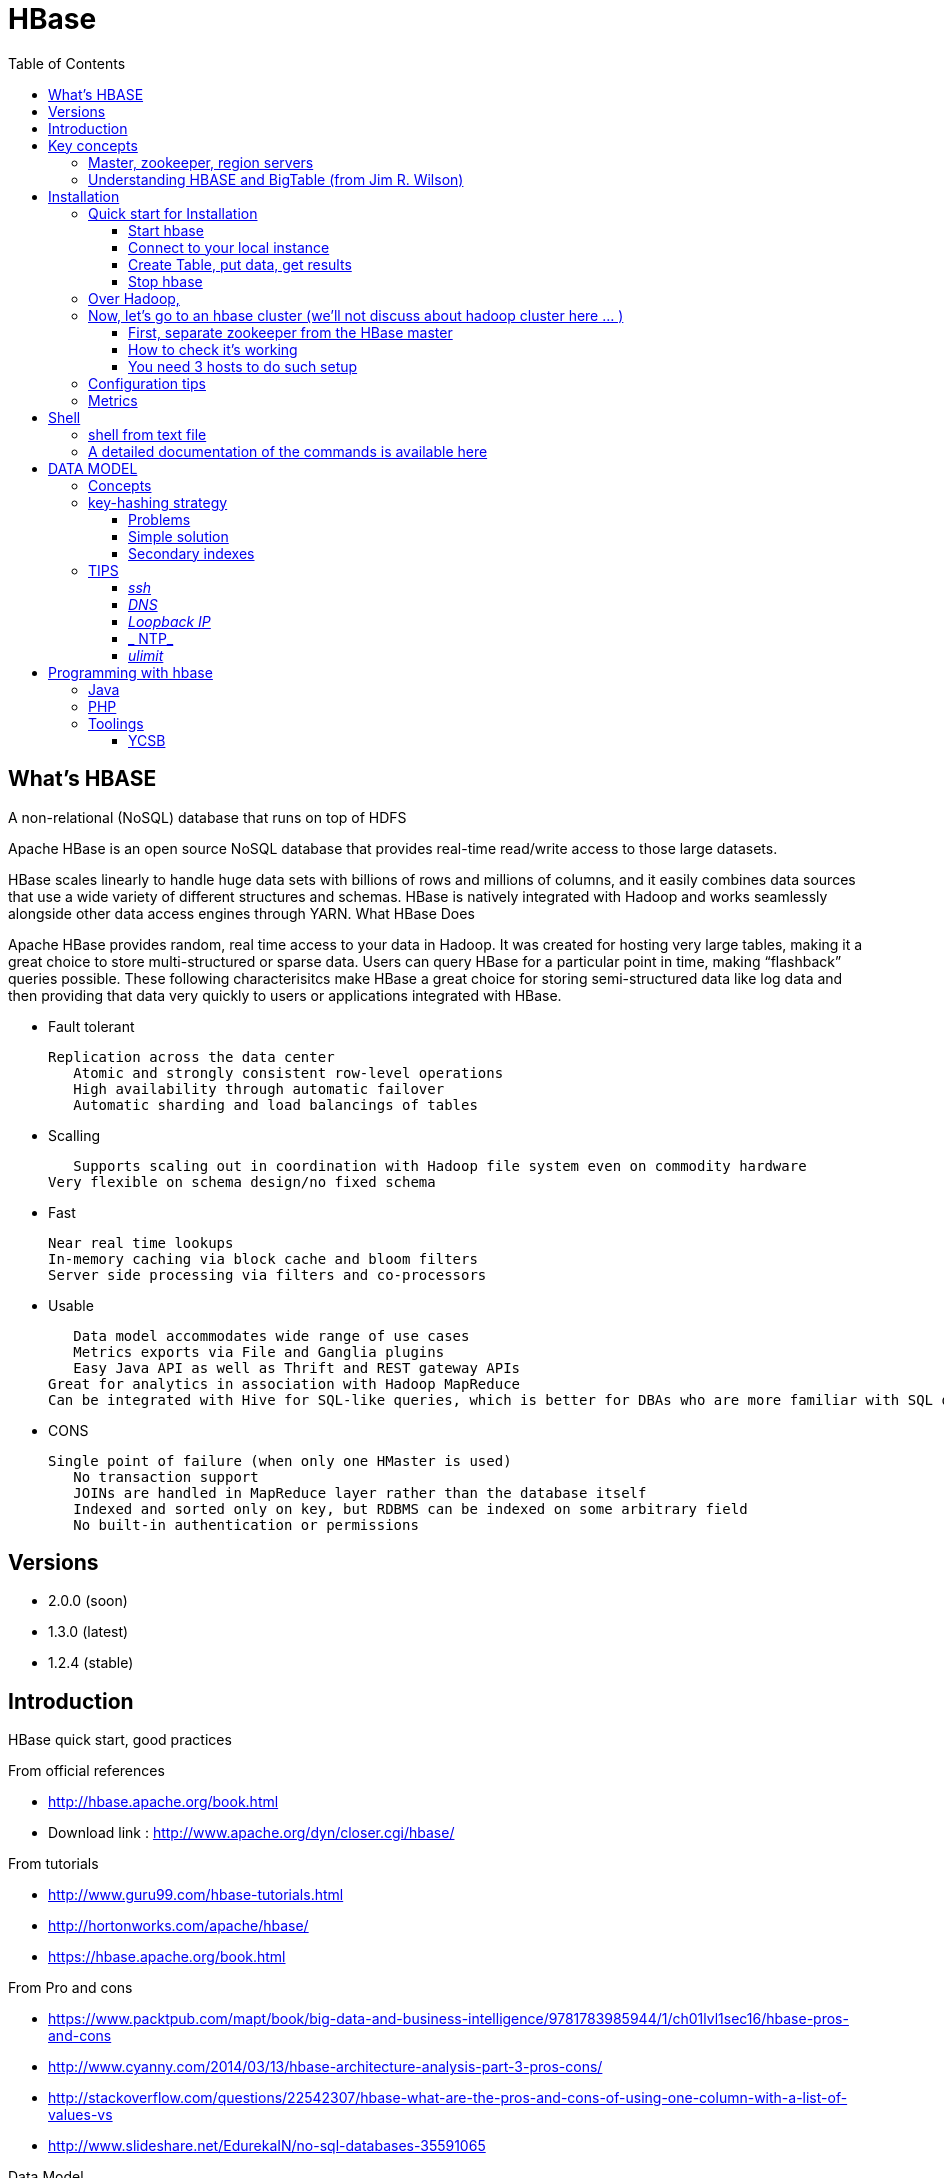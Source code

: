 ﻿= HBase  
:toc:

== What's HBASE

A non-relational (NoSQL) database that runs on top of HDFS

Apache HBase is an open source NoSQL database that provides real-time read/write access to those large datasets.

HBase scales linearly to handle huge data sets with billions of rows and millions of columns, and it easily combines data sources that use a wide variety of different structures and schemas. HBase is natively integrated with Hadoop and works seamlessly alongside other data access engines through YARN.
What HBase Does

Apache HBase provides random, real time access to your data in Hadoop. It was created for hosting very large tables, making it a great choice to store multi-structured or sparse data. Users can query HBase for a particular point in time, making “flashback” queries possible. These following characterisitcs make HBase a great choice for storing semi-structured data like log data and then providing that data very quickly to users or applications integrated with HBase.

 * Fault tolerant 	

	Replication across the data center
    Atomic and strongly consistent row-level operations
    High availability through automatic failover
    Automatic sharding and load balancings of tables
	
 * Scalling 

    Supports scaling out in coordination with Hadoop file system even on commodity hardware
	Very flexible on schema design/no fixed schema

 * Fast 	

    Near real time lookups
    In-memory caching via block cache and bloom filters
    Server side processing via filters and co-processors
	
 * Usable 	
 
    Data model accommodates wide range of use cases
    Metrics exports via File and Ganglia plugins
    Easy Java API as well as Thrift and REST gateway APIs
	Great for analytics in association with Hadoop MapReduce
	Can be integrated with Hive for SQL-like queries, which is better for DBAs who are more familiar with SQL queries
	
  * CONS	
	
	Single point of failure (when only one HMaster is used)
    No transaction support
    JOINs are handled in MapReduce layer rather than the database itself
    Indexed and sorted only on key, but RDBMS can be indexed on some arbitrary field
    No built-in authentication or permissions

== Versions 

 * 2.0.0 (soon)
 * 1.3.0 (latest)
 * 1.2.4 (stable)

== Introduction 

HBase quick start, good practices 

From official references 

 * http://hbase.apache.org/book.html
 * Download link : http://www.apache.org/dyn/closer.cgi/hbase/

From tutorials

 *  http://www.guru99.com/hbase-tutorials.html
 * http://hortonworks.com/apache/hbase/
 * https://hbase.apache.org/book.html
 
From Pro and cons
 
 * https://www.packtpub.com/mapt/book/big-data-and-business-intelligence/9781783985944/1/ch01lvl1sec16/hbase-pros-and-cons
 * http://www.cyanny.com/2014/03/13/hbase-architecture-analysis-part-3-pros-cons/
 * http://stackoverflow.com/questions/22542307/hbase-what-are-the-pros-and-cons-of-using-one-column-with-a-list-of-values-vs
 * http://www.slideshare.net/EdurekaIN/no-sql-databases-35591065

Data Model 

 * http://jimbojw.com/#understanding%20hbase
 * http://0b4af6cdc2f0c5998459-c0245c5c937c5dedcca3f1764ecc9b2f.r43.cf2.rackcdn.com/9353-login1210_khurana.pdf
 
Performance

 * https://db-blog.web.cern.ch/blog/zbigniew-baranowski/2017-01-performance-comparison-different-file-formats-and-storage-engines
 
Tips 

 * https://www.dynamicyield.com/2015/05/apache-hbase-for-the-win-2/
 * http://blog.cloudera.com/blog/2011/04/hbase-dos-and-donts/
 * http://www.techsquids.com/bd/hbase-scan-filters-tips-tricks/
 * http://lecluster.delaurent.com/hbase-tips-tricks/
 * https://intellipaat.com/interview-question/hbase-interview-questions/
 * https://dzone.com/articles/handling-big-data-hbase-part-5
 * http://www.slideshare.net/lhofhansl/h-base-tuninghbasecon2015ok

== Key concepts

=== Master, zookeeper, region servers

TODO: define zookeeper and region servers



 
=== Understanding HBASE and BigTable (from Jim R. Wilson)

May 2008

The hardest part about learning HBase (the open source implementation of Google's BigTable), is just wrapping your mind around the concept of what it actually is.

I find it rather unfortunate that these two great systems contain the words table and base in their names, which tend to cause confusion among RDBMS indoctrinated individuals (like myself).

This article aims to describe these distributed data storage systems from a conceptual standpoint. After reading it, you should be better able to make an educated decision regarding when you might want to use HBase vs when you'd be better off with a "traditional" database.
it's all in the terminology

Fortunately, Google's BigTable Paper clearly explains what BigTable actually is. Here is the first sentence of the "Data Model" section:

    A Bigtable is a sparse, distributed, persistent multidimensional sorted map.

Note: At this juncture I like to give readers the opportunity to collect any brain matter which may have left their skulls upon reading that last line.

The BigTable paper continues, explaining that:

    The map is indexed by a row key, column key, and a timestamp; each value in the map is an uninterpreted array of bytes.

Along those lines, the HBaseArchitecture page of the Hadoop wiki posits that:

    HBase uses a data model very similar to that of Bigtable. Users store data rows in labelled tables. A data row has a sortable key and an arbitrary number of columns. The table is stored sparsely, so that rows in the same table can have crazily-varying columns, if the user likes.

Although all of that may seem rather cryptic, it makes sense once you break it down a word at a time. I like to discuss them in this sequence: map, persistent, distributed, sorted, multidimensional, and sparse.

Rather than trying to picture a complete system all at once, I find it easier to build up a mental framework piecemeal, to ease into it...

==== map

At its core, HBase/BigTable is a map. Depending on your programming language background, you may be more familiar with the terms associative array (PHP), dictionary (Python), Hash (Ruby), or Object (JavaScript).

From the wikipedia article, a map is "an abstract data type composed of a collection of keys and a collection of values, where each key is associated with one value."

Using JavaScript Object Notation, here's an example of a simple map where all the values are just strings:

[source,json,subs="verbatim,attributes"]
----
{
  "zzzzz" : "woot",
  "xyz" : "hello",
  "aaaab" : "world",
  "1" : "x",
  "aaaaa" : "y"
}
----

==== persistent

Persistence merely means that the data you put in this special map "persists" after the program that created or accessed it is finished. This is no different in concept than any other kind of persistent storage such as a file on a filesystem. Moving along...

==== distributed

HBase and BigTable are built upon distributed filesystems so that the underlying file storage can be spread out among an array of independent machines.

HBase sits atop either Hadoop's Distributed File System (HDFS) or Amazon's Simple Storage Service (S3), while a BigTable makes use of the Google File System (GFS).

Data is replicated across a number of participating nodes in an analogous manner to how data is striped across discs in a RAID system.

For the purpose of this article, we don't really care which distributed filesystem implementation is being used. The important thing to understand is that it is distributed, which provides a layer of protection against, say, a node within the cluster failing.

==== sorted

Unlike most map implementations, in HBase/BigTable the key/value pairs are kept in strict alphabetical order. That is to say that the row for the key "aaaaa" should be right next to the row with key "aaaab" and very far from the row with key "zzzzz".
Continuing our JSON example, the sorted version looks like this:

[source,json,subs="verbatim,attributes"]
----
	
{
  "1" : "x",
  "aaaaa" : "y",
  "aaaab" : "world",
  "xyz" : "hello",
  "zzzzz" : "woot"
}
----

Because these systems tend to be so huge and distributed, this sorting feature is actually very important. The spacial propinquity of rows with like keys ensures that when you must scan the table, the items of greatest interest to you are near each other.

This is important when choosing a row key convention. For example, consider a table whose keys are domain names. It makes the most sense to list them in reverse notation (so "com.jimbojw.www" rather than "www.jimbojw.com") so that rows about a subdomain will be near the parent domain row.

Continuing the domain example, the row for the domain "mail.jimbojw.com" would be right next to the row for "www.jimbojw.com" rather than say "mail.xyz.com" which would happen if the keys were regular domain notation.

It's important to note that the term "sorted" when applied to HBase/BigTable does not mean that "values" are sorted. There is no automatic indexing of anything other than the keys, just as it would be in a plain-old map implementation.

==== multidimensional

Up to this point, we haven't mentioned any concept of "columns", treating the "table" instead as a regular-old hash/map in concept. This is entirely intentional. The word "column" is another loaded word like "table" and "base" which carries the emotional baggage of years of RDBMS experience.

Instead, I find it easier to think about this like a multidimensional map - a map of maps if you will. Adding one dimension to our running JSON example gives us this:

[source,json,subs="verbatim,attributes"]
----
{
  "1" : {
    "A" : "x",
    "B" : "z"
  },
  "aaaaa" : {
    "A" : "y",
    "B" : "w"
  },
  "aaaab" : {
    "A" : "world",
    "B" : "ocean"
  },
  "xyz" : {
    "A" : "hello",
    "B" : "there"
  },
  "zzzzz" : {
    "A" : "woot",
    "B" : "1337"
  }
}
----

In the above example, you'll notice now that each key points to a map with exactly two keys: "A" and "B". From here forward, we'll refer to the top-level key/map pair as a "row". Also, in BigTable/HBase nomenclature, the "A" and "B" mappings would be called "Column Families".

A table's column families are specified when the table is created, and are difficult or impossible to modify later. It can also be expensive to add new column families, so it's a good idea to specify all the ones you'll need up front.

Fortunately, a column family may have any number of columns, denoted by a column "qualifier" or "label". Here's a subset of our JSON example again, this time with the column qualifier dimension built in:

[source,json,subs="verbatim,attributes"]
----
{
  // ...
  "aaaaa" : {
    "A" : {
      "foo" : "y",
      "bar" : "d"
    },
    "B" : {
      "" : "w"
    }
  },
  "aaaab" : {
    "A" : {
      "foo" : "world",
      "bar" : "domination"
    },
    "B" : {
      "" : "ocean"
    }
  },
  // ...
}
----

Notice that in the two rows shown, the "A" column family has two columns: "foo" and "bar", and the "B" column family has just one column whose qualifier is the empty string ("").

When asking HBase/BigTable for data, you must provide the full column name in the form "family:qualifier". So for example, both rows in the above example have three columns: "A:foo", "A:bar" and "B:".

Note that although the column families are static, the columns themselves are not. Consider this expanded row:

[source,json,subs="verbatim,attributes"]
----
{
  // ...
  "zzzzz" : {
    "A" : {
      "catch_phrase" : "woot",
    }
  }
}
----

In this case, the "zzzzz" row has exactly one column, "A:catch_phrase". Because each row may have any number of different columns, there's no built-in way to query for a list of all columns in all rows. To get that information, you'd have to do a full table scan. You can however query for a list of all column families since these are immutable (more-or-less).

The final dimension represented in HBase/BigTable is time. All data is versioned either using an integer timestamp (seconds since the epoch), or another integer of your choice. The client may specify the timestamp when inserting data.

Consider this updated example utilizing arbitrary integral timestamps:


[source,json,subs="verbatim,attributes"]
----
{
  // ...
  "aaaaa" : {
    "A" : {
      "foo" : {
        15 : "y",
        4 : "m"
      },
      "bar" : {
        15 : "d",
      }
    },
    "B" : {
      "" : {
        6 : "w"
        3 : "o"
        1 : "w"
      }
    }
  },
  // ...
}
----

Each column family may have its own rules regarding how many versions of a given cell to keep (a cell is identified by its rowkey/column pair) In most cases, applications will simply ask for a given cell's data, without specifying a timestamp. In that common case, HBase/BigTable will return the most recent version (the one with the highest timestamp) since it stores these in reverse chronological order.

If an application asks for a given row at a given timestamp, HBase will return cell data where the timestamp is less than or equal to the one provided.

Using our imaginary HBase table, querying for the row/column of "aaaaa"/"A:foo" will return "y" while querying for the row/column/timestamp of "aaaaa"/"A:foo"/10 will return "m". Querying for a row/column/timestamp of "aaaaa"/"A:foo"/2 will return a null result.

==== sparse

The last keyword is sparse. As already mentioned, a given row can have any number of columns in each column family, or none at all. The other type of sparseness is row-based gaps, which merely means that there may be gaps between keys.

This, of course, makes perfect sense if you've been thinking about HBase/BigTable in the map-based terms of this article rather than perceived similar concepts in RDBMS's.

==== And that's about it

Well, I hope that helps you understand conceptually what the HBase data model feels like.

As always, I look forward to your thoughts, comments and suggestions.

 
 
= Installation

== Quick start for Installation 

Download the latest stable version from apache website.

Create an installation dir (the data storage is easily configurable)

My choice : 

 * centos 7
 * installation in my user home dir
 * configuration  of the data dir inside the _conf/hbase-site.xml_ file (see example bellow)
 * ensure java is installed, and JAVA_HOME is configured. export JAVA_HOME=/usr 

....
 <configuration>
  <property>
    <name>hbase.rootdir</name>
    <value>file:///opt/hbase/hbase</value>
  </property>
  <property>
    <name>hbase.zookeeper.property.dataDir</name>
    <value>/opt/hbase/zookeeper</value>
  </property>
</configuration>
....  

=== Start hbase

to start hbase simply run the startup script _bin/start-hbase.sh_
From this point you can access the administrative page : _lynx localhost:16010_ 
if you want to access it from an other server, you need to configure the firewall

....
sudo firewall-cmd --get-active-zones   #to list the zone where you have a firewall applicable
#need to configure it for all zone. Take care if you are in a dmz, or a secure area
sudo firewall-cmd --zone=public --add-port=16010/tcp --permanent
sudo firewall-cmd --reload
....

=== Connect to your local instance

simply run _./bin/hbase shell_


=== Create Table, put data, get results

To create a table : 
....
hbase(main):003:0> create 'test', 'cf'
0 row(s) in 1.4610 seconds

=> Hbase::Table - test
....

you can double check in the browser

image::hbase_createTable.png[hbase_createTable]

Now, we can add data, a get them 

....
hbase(main):002:0> put 'test', 'row1', 'cf:a', 'value1'
hbase(main):003:0> put 'test', 'row2', 'cf:b', 'value2'
hbase(main):004:0> put 'test', 'row3', 'cf:c', 'value3'

#to get the full content of the table
hbase(main):006:0> scan 'test'
ROW                               COLUMN+CELL
 row1                             column=cf:a, timestamp=1487598057519, value=value1
 row2                             column=cf:b, timestamp=1487598062099, value=value2
 row3                             column=cf:c, timestamp=1487598066972, value=value3
3 row(s) in 0.0220 seconds

#To get only one row
hbase(main):029:0* get 'test', 'row1'
COLUMN                            CELL
 cf:a                             timestamp=1487598057519, value=value1
1 row(s) in 0.0280 seconds
....

[TIP]
====
 before dropping a table, or alter it, you need to disable it.
 _disable 'test'_ 
====

=== Stop hbase

simply run _./bin/stop-hbase.sh_

== Over Hadoop, 




if you want to move to hdfs :
....
<property>
  <name>hbase.rootdir</name>
  <value>hdfs://localhost:8020/hbase</value>
</property>
....

you'll see a new bunch of files, hbase will create them automatically.
Warning, if there's already an HBase directory, hbase will try to do a migration from the existing version.


image::HbaseOverHadoop.png[HBase over hadoop]


== Now, let's go to an hbase cluster (we'll not discuss about hadoop cluster here ... )

=== First, separate zookeeper from the HBase master 

Update the _conf/hbase-site.xml_ with :

....
<property>
  <name>hbase.cluster.distributed</name>
  <value>true</value>
</property>
....

=== How to check it's working 

==== do you have jps (Java Virtual Machine Process Status Tool)

it's not installed by default with openJDK, you need to install the devel modules

 [admin@localhost hbase]$ sudo yum list *java*devel*
 Modules complémentaires chargés : fastestmirror, langpacks
 Loading mirror speeds from cached hostfile
  * base: miroir.univ-paris13.fr
  * extras: mirrors.ircam.fr
  * updates: miroir.univ-paris13.fr
 Paquets disponibles
 java-1.6.0-openjdk-devel.x86_64                     1:1.6.0.41-1.13.13.1.el7_3                updates
 java-1.7.0-openjdk-devel.x86_64                     1:1.7.0.131-2.6.9.0.el7_3                 updates
 java-1.8.0-openjdk-devel.i686                       1:1.8.0.121-0.b13.el7_3                   updates
 java-1.8.0-openjdk-devel.x86_64                     1:1.8.0.121-0.b13.el7_3                   updates
 java-1.8.0-openjdk-devel-debug.i686                 1:1.8.0.121-0.b13.el7_3                   updates
 java-1.8.0-openjdk-devel-debug.x86_64               1:1.8.0.121-0.b13.el7_3                   updates
 libdb-java-devel.i686                               5.3.21-19.el7                             base   
 libdb-java-devel.x86_64                             5.3.21-19.el7                             base   
 libguestfs-java-devel.x86_64                        1:1.32.7-3.el7.centos.2                   updates
 libvirt-java-devel.noarch                           0.4.9-4.el7                               base   

==== run jps command

 [admin@localhost hbase]$ jps
 10066 SecondaryNameNode
 10619 HMaster
 9741 NameNode
 9885 DataNode
 10541 HQuorumPeer
 10718 HRegionServer
 12494 Jps



=== You need 3 hosts to do such setup

== Configuration tips

A few configuration recommendations include disabling auto-compaction (by default it happens every 24 hours from the time you start HBase) and schedule it to run every day at an off-peak time. You should also configure compression (such as LZO) and explicitly put the correctly configured HBase conf directory in your CLASSPATH.


== Metrics 

ref : http://blog.cloudera.com/blog/2011/04/hbase-dos-and-donts/
You should also keep the number of regions to a reasonable number based on memstore size and amount of RAM and the RegionServer JVM should be limited to 12GB of java heap to minimize long GC pauses. For example a machine with 36GB of RAM that is also running a DataNode daemon could handle approximately 100 regions with active writes and a memstore of 48MB each. That allows enough headroom for DataNode and RegionServer memory requirements, Linux file buffer space and a reasonable flush size for each RegionServer.


= Shell

=== shell from text file

You can enter HBase Shell commands into a text file, one command per line, and pass that file to the HBase Shell.

.Example command file

====
 create 'test', 'cf'
 list 'test'
 put 'test', 'row1', 'cf:a', 'value1'
 put 'test', 'row2', 'cf:b', 'value2'
 put 'test', 'row3', 'cf:c', 'value3'
 put 'test', 'row4', 'cf:d', 'value4'
 scan 'test'
 get 'test', 'row1'
 disable 'test'
 enable 'test'
====

.run command from file
====
 ./hbase shell ./sample_commands.txt
====


===  A detailed documentation of the commands is available here

https://learnhbase.wordpress.com/2013/03/02/hbase-shell-commands/


= DATA MODEL

== Concepts

TODO: http://jimbojw.com/#understanding%20hbase

.Namespace 

	A namespace is a logical grouping of tables analogous to a database in relation database systems. This abstraction lays the groundwork for upcoming multi-tenancy related features:
 * Quota Management (HBASE-8410) - Restrict the amount of resources (i.e. regions, tables) a namespace can consume.
 * Namespace Security Administration (HBASE-9206) - Provide another level of security administration for tenants.
 * Region server groups (HBASE-6721) - A namespace/table can be pinned onto a subset of RegionServers thus guaranteeing a course level of isolation.

.Table

    An HBase table consists of multiple rows.

.Row

    A row in HBase consists of a row key and one or more columns with values associated with them. Rows are sorted alphabetically by the row key as they are stored. For this reason, the design of the row key is very important. The goal is to store data in such a way that related rows are near each other. A common row key pattern is a website domain. If your row keys are domains, you should probably store them in reverse (org.apache.www, org.apache.mail, org.apache.jira). This way, all of the Apache domains are near each other in the table, rather than being spread out based on the first letter of the subdomain.
Column

.Rowkey 

	Row keys are uninterpreted bytes. Rows are lexicographically sorted with the lowest order appearing first in a table. The empty byte array is used to denote both the start and end of a tables' namespace.

.Column

    A column in HBase consists of a column family and a column qualifier, which are delimited by a : (colon) character.
Column Family

.ColumnFamily

    Columns in Apache HBase are grouped into column families. All column members of a column family have the same prefix. For example, the columns courses:history and courses:math are both members of the courses column family. The colon character (:) delimits the column family from the column family qualifier. The column family prefix must be composed of printable characters. The qualifying tail, the column family qualifier, can be made of any arbitrary bytes. Column families must be declared up front at schema definition time whereas columns do not need to be defined at schema time but can be conjured on the fly while the table is up and running.
Physically, all column family members are stored together on the filesystem. Because tunings and storage specifications are done at the column family level, it is advised that all column family members have the same general access pattern and size characteristics.
Column families physically colocate a set of columns and their values, often for performance reasons. Each column family has a set of storage properties, such as whether its values should be cached in memory, how its data is compressed or its row keys are encoded, and others. Each row in a table has the same column families, though a given row might not store anything in a given column family.
Column Qualifier

.ColumnQualifier

    A column qualifier is added to a column family to provide the index for a given piece of data. Given a column family content, a column qualifier might be content:html, and another might be content:pdf. Though column families are fixed at table creation, column qualifiers are mutable and may differ greatly between rows.
Cell

.Cell

    A cell is a combination of row, column family, and column qualifier, and contains a value and a timestamp, which represents the value’s version.
Timestamp. The HBase version dimension is stored in decreasing order, so that when reading from a store file, the most recent values are found first.


.Timestamp

    A timestamp is written alongside each value, and is the identifier for a given version of a value. By default, the timestamp represents the time on the RegionServer when the data was written, but you can specify a different timestamp value when you put data into the cell.

	
[TIP]
====
The maximum number of versions to store for a given column is part of the column schema and is specified at table creation, or via an alter command, via HColumnDescriptor.DEFAULT_VERSIONS. 
==== 

[TIP]
.Modify the Maximum Number of Versions for a Column Family
====
alter ‘t1′, NAME => ‘f1′, VERSIONS => 5
====
 
[TIP]
.Modify the Maximum Number of Versions for a Column Family
====
alter ‘t1′, NAME => ‘f1′, MIN_VERSIONS => 2
====	
	
==  key-hashing strategy

Readings : 
 * https://sematext.com/blog/2012/04/09/hbasewd-avoid-regionserver-hotspotting-despite-writing-records-with-sequential-keys/
 * https://www.slideshare.net/amansk/hbase-schema-design-big-data-techcon-boston
	
==== Problems

The critical issue of distributing your row keys well to avoid “hot” regions is well known.
As an example of not really well distributed tables, let’s assume you need to store per-user data. 
In this case, the row key would simply be the user’s ID, which will probably be a monotonically increasing integer (i.e. generated using a sequence, using MySQL or other tools). It’s easy to see that having the user ID as the key would make all writes for new users go into the last region of your table, which handles the highest values. Additionally, if new users tend to be significantly more active than older ones, or vice-versa, then any updates to existing rows won’t be well distributed across regions as well. Substitute the term ‘User ID’ with ‘Ticket ID’, ‘Product ID’ or any other entity type where there’s a much higher than average write-rate for a small portion of IDs, and you might discover this issue in your own use-cases. 
	
==== Simple solution
However, if we examine that monotonic ID’s structure more closely, we’ll see that it does contain an element that cycles nicely and evenly with each new ID allocated: its least-significant byte. However, once you have any significant number of users, the most significant bytes of generated IDs remain pretty constant for long periods of time while only the least significant bytes rotate (I’m assuming big-endian order, which is pretty much the standard for binary serialization; see for example Hadoop’s Bytes class and Java’s DataOutputStream). This is unfortunate, because good distribution of keys relies on their most significant byte(s). To better illustrate this, think of the odometer in your car, whether digital or old school: how often would you see any of the left-most digits rotate?

speedometer
A fix for making these row keys distribute nicely is fairly easy to implement. You simply need to prefix the key with a leading byte based on the user ID, whose value is well distributed. In other words, you need a consistent hash. For any given ID, you should always get back the same value.

One way of achieving this is to define a fixed number of buckets, with the leading byte in the key being the bucket number. That byte is usually calculated as userId % BUCKETS_NUMBER. This in effect relies on the well distributed nature of the lowest byte, so alternatively you could just grab the whole least significant byte of the ID as the prefix.

If you have a table for collecting a user’s raw events for later per-user aggregation, then having a consistent hash also has another advantage. It guarantees that a user’s data will always reside under the same prefix, so you can write concurrent code that processes each prefix (i.e. each block of users) without the need for a later reduce phase between tasks. Of course, a MapReduce job could easily merge a user’s rows using the user ID as key, however at Dynamic Yield we’ve tried to steer clear from M/R when dealing with jobs that need to run frequently and quickly, given the high overhead of launching MapReduce. (We’re currently switching to Apache Spark for this kind of job). Whether you use M/R or custom parallel code, you probably want to ensure each task gets an equal share of work, which is another advantage of well distributed tables.

However, sometimes there’s no need for a consistent hash. Assume you have a table whose native key is simply the timestamp (for later scanning by time range). To avoid one hot region that handles all new writes, you could simply generate a random byte (with a value smaller than BUCKETS_NUMBER)as the prefix when writing a new row. To then perform a partial scan for any given time range, you would need a separate scan for each prefix. Note that this multi-scan approach significantly differs from using the built-in scan.setTimeRange() method to find all data with a given HBase-timestamp range (regardless of the row key). The latter requires the Region Server to perform intense analysis over much of the table’s data in order to filter out any data not in range. For large tables, this might mean a very slow scan.
	
	
=== Secondary indexes

TODO: HBase FuzzyRowFilter: Alternative to Secondary Indexes	
ref : https://sematext.com/blog/2012/08/09/consider-using-fuzzyrowfilter-when-in-need-for-secondary-indexes-in-hbase/

== TIPS

[TIP]
====
 . ssh
 . dns
 . loopback entry
 . ntp
 . ulimit
====

=== _ssh_

HBase uses the Secure Shell (ssh) command and utilities extensively to communicate between cluster nodes. Each server in the cluster must be running ssh so that the Hadoop and HBase daemons can be managed. You must be able to connect to all nodes via SSH, including the local node, from the Master as well as any backup Master, using a shared key rather than a password. You can see the basic methodology for such a set-up in Linux or Unix systems at "Procedure: Configure Passwordless SSH Access". If your cluster nodes use OS X, see the section, SSH: Setting up Remote Desktop and Enabling Self-Login on the Hadoop wiki.

=== _DNS_

HBase uses the local hostname to self-report its IP address. Both forward and reverse DNS resolving must work in versions of HBase previous to 0.92.0. The hadoop-dns-checker tool can be used to verify DNS is working correctly on the cluster. The project README file provides detailed instructions on usage.

=== _Loopback IP_

Prior to hbase-0.96.0, HBase only used the IP address 127.0.0.1 to refer to localhost, and this could not be configured. See Loopback IP for more details.

=== _ NTP_

The clocks on cluster nodes should be synchronized. A small amount of variation is acceptable, but larger amounts of skew can cause erratic and unexpected behavior. Time synchronization is one of the first things to check if you see unexplained problems in your cluster. It is recommended that you run a Network Time Protocol (NTP) service, or another time-synchronization mechanism, on your cluster, and that all nodes look to the same service for time synchronization. See the Basic NTP Configuration at The Linux Documentation Project (TLDP) to set up NTP.===_Limits on Number of Files and Processes (ulimit)_

=== _ulimit_
Apache HBase is a database. It requires the ability to open a large number of files at once. Many Linux distributions limit the number of files a single user is allowed to open to 1024 (or 256 on older versions of OS X). You can check this limit on your servers by running the command ulimit -n when logged in as the user which runs HBase. See the Troubleshooting section for some of the problems you may experience if the limit is too low. You may also notice errors such as the following:
2010-04-06 03:04:37,542 INFO org.apache.hadoop.hdfs.DFSClient: Exception increateBlockOutputStream java.io.EOFException
2010-04-06 03:04:37,542 INFO org.apache.hadoop.hdfs.DFSClient: Abandoning block blk_-6935524980745310745_1391901

It is recommended to raise the ulimit to at least 10,000, but more likely 10,240, because the value is usually expressed in multiples of 1024. Each ColumnFamily has at least one StoreFile, and possibly more than six StoreFiles if the region is under load. The number of open files required depends upon the number of ColumnFamilies and the number of regions. The following is a rough formula for calculating the potential number of open files on a RegionServer.
Calculate the Potential Number of Open Files

   (StoreFiles per ColumnFamily) x (regions per RegionServer)

For example, assuming that a schema had 3 ColumnFamilies per region with an average of 3 StoreFiles per ColumnFamily, and there are 100 regions per RegionServer, the JVM will open 3 * 3 * 100 = 900 file descriptors, not counting open JAR files, configuration files, and others. Opening a file does not take many resources, and the risk of allowing a user to open too many files is minimal.

Another related setting is the number of processes a user is allowed to run at once. In Linux and Unix, the number of processes is set using the ulimit -u command. This should not be confused with the nproc command, which controls the number of CPUs available to a given user. Under load, a ulimit -u that is too low can cause OutOfMemoryError exceptions. See Jack Levin's major HDFS issues thread on the hbase-users mailing list, from 2011.





= Programming with hbase


== Java


== PHP

== Toolings

==== YCSB

https://github.com/brianfrankcooper/YCSB/wiki


